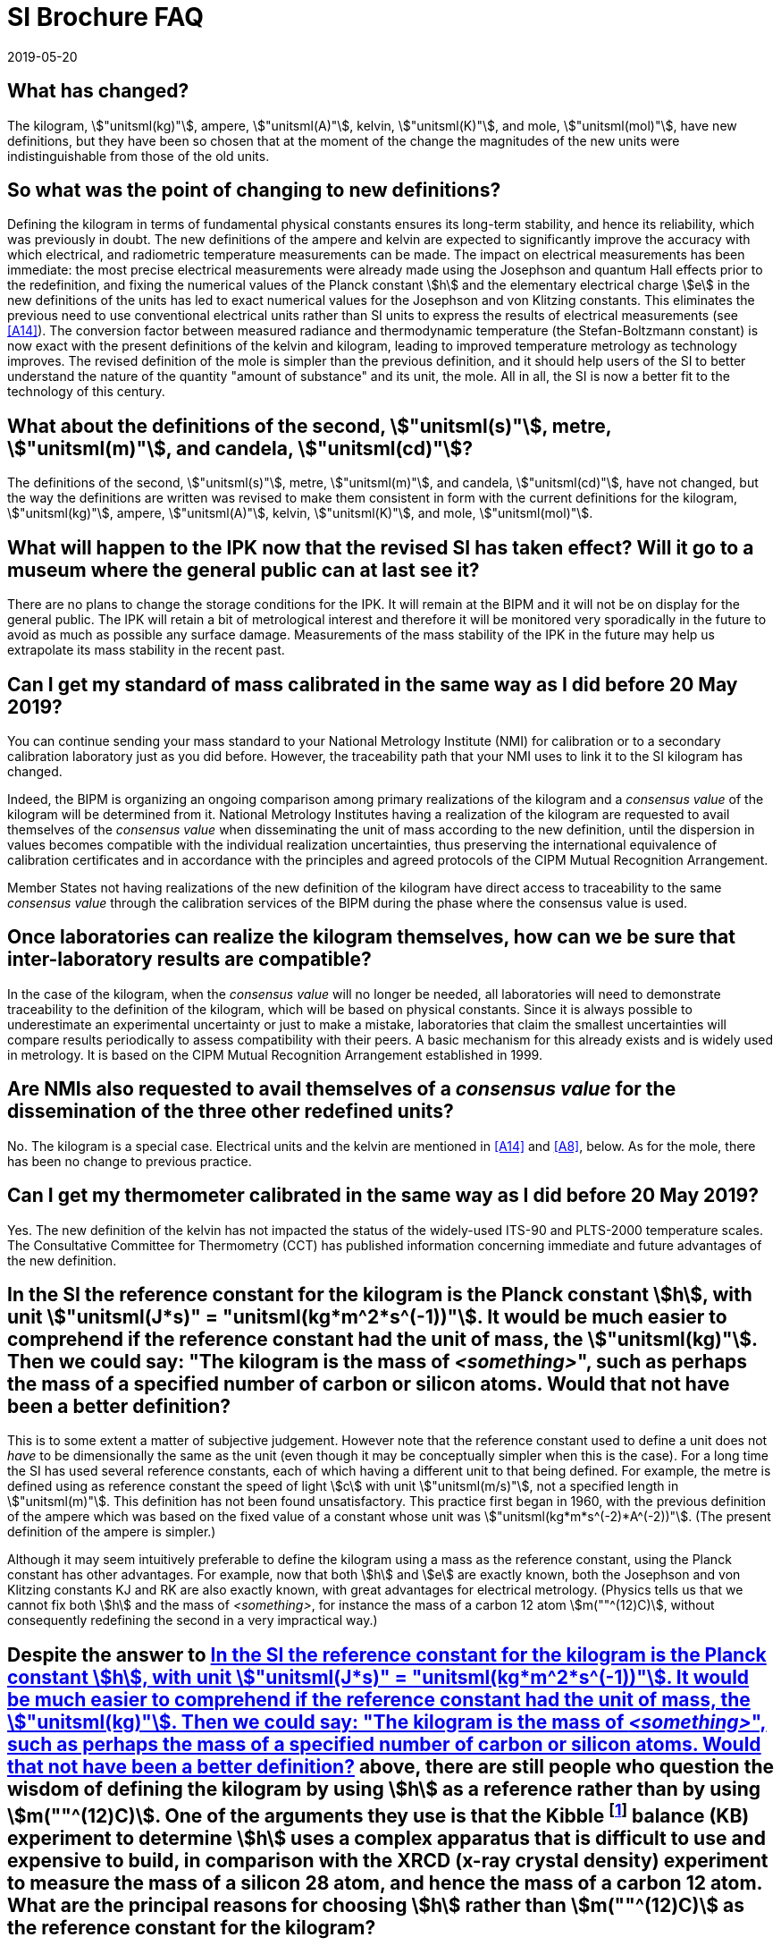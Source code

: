 = SI Brochure FAQ
:edition: 9
:copyright-year: 2019
:revdate: 2019-05-20
:language: en
:title-en: Frequently Asked Questions about the revision of the SI that came into force on 20 May 2019
:title-fr: Questions fréquentes au sujet de la révision du SI entrée en vigueur le 20 mai 2019
:status: in-force
:imagesdir: images
:mn-document-class: bipm
:mn-output-extensions: xml,html,pdf,rxl
:local-cache-only:
:data-uri-image:

[[Q1]]
== What has changed?

[[A1]]The kilogram, stem:["unitsml(kg)"], ampere, stem:["unitsml(A)"], kelvin,
stem:["unitsml(K)"], and mole, stem:["unitsml(mol)"], have new definitions,
but they have been so chosen that at the moment of the change the
magnitudes of the new units were indistinguishable from those of the
old units.

[[Q2]]
== So what was the point of changing to new definitions?

[[A2]]Defining the kilogram in terms of fundamental physical constants
ensures its long-term stability, and hence its reliability, which
was previously in doubt. The new definitions of the ampere and kelvin
are expected to significantly improve the accuracy with which electrical,
and radiometric temperature measurements can be made. The impact on
electrical measurements has been immediate: the most precise electrical
measurements were already made using the Josephson and quantum Hall
effects prior to the redefinition, and fixing the numerical values
of the Planck constant stem:[h] and the elementary electrical charge
stem:[e] in the new definitions of the units has led to exact numerical
values for the Josephson and von Klitzing constants. This eliminates
the previous need to use conventional electrical units rather than
SI units to express the results of electrical measurements (see <<A14>>).
The conversion factor between measured radiance and thermodynamic
temperature (the Stefan-Boltzmann constant) is now exact with the
present definitions of the kelvin and kilogram, leading to improved
temperature metrology as technology improves. The revised definition
of the mole is simpler than the previous definition, and it should
help users of the SI to better understand the nature of the quantity
"amount of substance" and its unit, the mole. All in all, the SI is
now a better fit to the technology of this century.

[[Q3]]
== What about the definitions of the second, stem:["unitsml(s)"], metre, stem:["unitsml(m)"], and candela, stem:["unitsml(cd)"]?

[[A3]]The definitions of the second, stem:["unitsml(s)"], metre, stem:["unitsml(m)"],
and candela, stem:["unitsml(cd)"], have not changed, but the way the
definitions are written was revised to make them consistent in form
with the current definitions for the kilogram, stem:["unitsml(kg)"],
ampere, stem:["unitsml(A)"], kelvin, stem:["unitsml(K)"], and mole,
stem:["unitsml(mol)"].

[[Q4]]
== What will happen to the IPK now that the revised SI has taken effect? Will it go to a museum where the general public can at last see it?

[[A4]]There are no plans to change the storage conditions for the IPK. It
will remain at the BIPM and it will not be on display for the general
public. The IPK will retain a bit of metrological interest and therefore
it will be monitored very sporadically in the future to avoid as much
as possible any surface damage. Measurements of the mass stability
of the IPK in the future may help us extrapolate its mass stability
in the recent past.

[[Q5]]
== Can I get my standard of mass calibrated in the same way as I did before 20 May 2019?

[[A5]]You can continue sending your mass standard to your National Metrology
Institute (NMI) for calibration or to a secondary calibration laboratory
just as you did before. However, the traceability path that your NMI
uses to link it to the SI kilogram has changed.

Indeed, the BIPM is organizing an ongoing comparison among primary
realizations of the kilogram and a _consensus value_ of the kilogram
will be determined from it. National Metrology Institutes having a
realization of the kilogram are requested to avail themselves of the
_consensus value_ when disseminating the unit of mass according to
the new definition, until the dispersion in values becomes compatible
with the individual realization uncertainties, thus preserving the
international equivalence of calibration certificates and in accordance
with the principles and agreed protocols of the CIPM Mutual Recognition
Arrangement.

Member States not having realizations of the new definition of the
kilogram have direct access to traceability to the same
_consensus value_ through the calibration services of the BIPM during
the phase where the consensus value is used.

[[Q6]]
== Once laboratories can realize the kilogram themselves, how can we be sure that inter-laboratory results are compatible?

[[A6]]In the case of the kilogram, when the _consensus value_ will no longer
be needed, all laboratories will need to demonstrate traceability
to the definition of the kilogram, which will be based on physical
constants. Since it is always possible to underestimate an experimental
uncertainty or just to make a mistake, laboratories that claim the
smallest uncertainties will compare results periodically to assess
compatibility with their peers. A basic mechanism for this already
exists and is widely used in metrology. It is based on the CIPM Mutual
Recognition Arrangement established in 1999.

[[Q7]]
== Are NMIs also requested to avail themselves of a _consensus value_ for the dissemination of the three other redefined units?

[[A7]]No. The kilogram is a special case. Electrical units and the kelvin
are mentioned in <<A14>> and <<A8>>, below. As for the mole, there
has been no change to previous practice.

[[Q8]]
== Can I get my thermometer calibrated in the same way as I did before 20 May 2019?

[[A8]]Yes. The new definition of the kelvin has not impacted the status
of the widely-used ITS-90 and PLTS-2000 temperature scales. The Consultative
Committee for Thermometry (CCT) has published information concerning
immediate and future advantages of the new definition.

[[Q9]]
== In the SI the reference constant for the kilogram is the Planck constant stem:[h], with unit stem:["unitsml(J*s)" = "unitsml(kg*m^2*s^(-1))"]. It would be much easier to comprehend if the reference constant had the unit of mass, the stem:["unitsml(kg)"]. Then we could say: "The kilogram is the mass of _<something>_", such as perhaps the mass of a specified number of carbon or silicon atoms. Would that not have been a better definition?

[[A9]]This is to some extent a matter of subjective judgement. However note
that the reference constant used to define a unit does not _have_
to be dimensionally the same as the unit (even though it may be conceptually
simpler when this is the case). For a long time the SI has used several
reference constants, each of which having a different unit to that
being defined. For example, the metre is defined using as reference
constant the speed of light stem:[c] with unit stem:["unitsml(m/s)"],
not a specified length in stem:["unitsml(m)"]. This definition has
not been found unsatisfactory. This practice first began in 1960,
with the previous definition of the ampere which was based on the
fixed value of a constant whose unit was stem:["unitsml(kg*m*s^(-2)*A^(-2))"].
(The present definition of the ampere is simpler.)

Although it may seem intuitively preferable to define the kilogram
using a mass as the reference constant, using the Planck constant
has other advantages. For example, now that both stem:[h] and stem:[e]
are exactly known, both the Josephson and von Klitzing constants KJ
and RK are also exactly known, with great advantages for electrical
metrology. (Physics tells us that we cannot fix both stem:[h] and
the mass of _<something>_, for instance the mass of a carbon 12 atom
stem:[m(""^(12)C)], without consequently redefining the second in
a very impractical way.)

[[Q10]]
== Despite the answer to <<Q9>> above, there are still people who question the wisdom of defining the kilogram by using stem:[h] as a reference rather than by using stem:[m(""^(12)C)]. One of the arguments they use is that the Kibble footnote:[To recognize Bryan Kibble's invention of the watt balance] balance (KB) experiment to determine stem:[h] uses a complex apparatus that is difficult to use and expensive to build, in comparison with the XRCD (x-ray crystal density) experiment to measure the mass of a silicon 28 atom, and hence the mass of a carbon 12 atom. What are the principal reasons for choosing stem:[h] rather than stem:[m(""^(12)C)] as the reference constant for the kilogram?

[[A10]]These are really two unrelated questions:

. Why choose stem:[h] rather than stem:[m(""^(12)C)] as the reference
constant for the kilogram?
. Does the choice of stem:[h] or stem:[m(""^(12)C)] determine whether
the kilogram will be realized in practice by a KB experiment or by
the XRCD experiment?

[start=1]
. Once the numerical value of a constant is given a fixed value, the
constant need not, indeed cannot, be measured subsequently. For example,
in 1983 when the SI was modified by making the speed of light in vacuum,
stem:[c], the reference constant for the metre, the long history of
measuring stem:[c] abruptly ended. This was an enormous benefit to
science and technology, in part because stem:[c] enters into so many
domains of science and technology that every time there was a change
to the recommended SI value of stem:[c], the values of numerous constants
and conversion factors related to stem:[c] needed to be updated. The
decision to define the numerical value of stem:[c] as exact was obviously
correct.
+
--
Similarly, stem:[h] is the fundamental constant of quantum physics
and consequently its SI value is used in many diverse fields of modern
science and technology. In the past, changes to the recommended value
of stem:[h] as experiments improved were at best annoying and at worst
confusing. The rationale for defining the numerical value of stem:[h]
was similar to that for defining stem:[c], but had the specific advantages
in electrical metrology given in <<A2>>.

Of course stem:[m(""^(12)C)] is undeniably a constant and is undeniably
important, especially for chemistry and the physics of atoms. This
is because atomic weights (if you are a chemist), also known as relative
atomic masses (if you are a physicist), are all based on stem:[m(""^(12)C)].
Nevertheless, atomic weights do not depend on the definition of the
kilogram and, of course, they have been unaffected by the new definition.
--

. No. The choice of which reference constant is used to define the
kilogram does not imply any particular method to realize the kilogram,
and none is mentioned in Resolution 1 (2018). We do know that any
realization must be traceable to stem:[h] since stem:[h] is the reference
constant in the present definition of the kilogram. However, it is
also known that stem:[h//m(""^(12)C) = Q], where stem:[Q] represents
a product of exact numerical factors and experimentally-determined
constants. The relative standard uncertainty of stem:[Q] is less than
stem:[4.5 xx 10^(-10)] based on the current recommended values of
the constants involved. An apparatus, such as the KB, which measures
a stem:[1 "unitsml(kg)"] mass standard directly in terms of stem:[h]
(through electrical measurements made with quantum devices) and auxiliary
measurements of length and time can be used to realize the kilogram.
However, an experiment that measures a stem:[1 "unitsml(kg)"] mass
standard in terms of stem:[m(""^(12)C)], as in the XRCD project, also
has the potential to realize the kilogram. This is because
stem:[m(""^12 C)Q = h], and thus the price to pay for arriving at
stem:[h] by way of stem:[m(""^(12)C)] is the added uncertainty of
stem:[Q], which is negligible in the context of realizing the present
definition.

[[Q11]]
== Have the seven base quantities and base units of the SI changed?

[[A11]]No. The seven base quantities (time, length, mass, electric current,
thermodynamic temperature, amount of substance, luminous intensity)
and corresponding base units (second, metre, kilogram, ampere, kelvin,
mole, candela) have remained unchanged.

[[Q12]]
== Have the 22 coherent derived units with special names and symbols changed?

[[A12]]No, the 22 coherent derived units with special names and symbols have
remained unchanged in the SI.

[[Q13]]
== Have the names and symbols of the multiple and sub-multiple prefixes (kilo for stem:[10^3], milli for stem:[10^(-3)], etc.) changed in the present SI?

[[A13]]No, the names and symbols for the prefixes have remained unchanged.

[[Q14]]
== Have the magnitudes of any of the units changed?

[[A14]]No. So-called "continuity conditions" were established before
the transition to help ensure that there would be no change in magnitude
of any of the SI base units, and hence no change in any units derived
from the base units.

(There is a small exception involving electrical units: since 1990
until May 2019, the electrical units used in practice were based on
conventional values for the Josephson constant and the von Klitzing
constant rather than on their SI definitions at the time. This led
to small offsets between the conventional and the SI values. The revision
of the SI has brought the practical electrical units back into the
SI. On 20 May 2019 there was a one-time change of + 0.1 parts per
million (ppm) for voltage values and of + 0.02 ppm for resistance
values when expressed in the SI units.)

[[Q15]]
== How can you fix the value of a fundamental constant like stem:[h] to define the kilogram, and e to define the ampere, and so on? How did you know what value to fix them to? What if it emerges that you have chosen the wrong value?

[[A15]]We have not fixed -- or changed -- the [underline]#_value_# of any
constant that we use to define a unit. The values of the fundamental
constants are constants of nature and we have only fixed the numerical
value of each constant when expressed in its SI unit. By fixing its
numerical value we define the magnitude of the unit in which we measure
that constant at present.

Example: If stem:[c] is the value of the speed of light, stem:[{c}]
is its numerical value, and stem:[[c\]] is the unit, so that

[stem%unnumbered]
++++
c = {c} [c] = 299792458 "unitsml(m/s)"
++++

then the value stem:[c] is the product of the number stem:[{c}] times
the unit stem:[[c\]], and the value never changes. However the factors
stem:[{c}] and stem:[[c\]] may be chosen in different ways such that
the product stem:[c] remains unchanged.

In 1983 it was decided to fix the number stem:[{c}] to be exactly
stem:[299792458], which then defined the unit of speed
stem:[[c\] = "unitsml(m/s)"]. Since the second, stem:["unitsml(s)"],
was already defined, the effect was to define the metre, stem:["unitsml(m)"].
The number stem:[{c}] in the new definition was chosen so that the
magnitude of the unit stem:["unitsml(m/s)"] was unchanged, thereby
ensuring continuity between the new and old definitions of the units.

[[Q16]]
== OK, you actually have only fixed the [underline]#_numerical value_# of the constant expressed in its [underline]#_unit_#. For the kilogram, for example, you have chosen to fix the numerical value stem:[{h}] of the Planck constant expressed in its unit stem:[[h\] = "unitsml(kg*m^2*s^(-1))"]. But the question remains: suppose a new experiment suggests that you have chosen a wrong numerical value for stem:[{h}], what then?

[[A16]]Now that we have made the change, the mass of the international prototype
of the kilogram (the IPK), which defined the kilogram from 1889 until
20 May 2019, will have to be determined by experiment. If we have
chosen a "wrong value" it simply means that the new experiment will
tell us that the mass of the IPK is not exactly stem:[1 "unitsml(kg)"].
This situation would only affect macroscopic mass measurements; the
masses of atoms and the values of other constants related to quantum
physics would not be affected. Continuing with the definition of the
kilogram agreed in 1889 would continue the practice of using a reference
quantity (i.e. the mass of the IPK) that we cannot be sure is not
changing with time compared to a true invariant such as the mass of
an atom or the Planck constant.

There has been much debate over the years about how much the mass
of the IPK might be changing with respect to the mass of a true physical
constant. The advantage of the new definition is that we are certain
that the reference constant used to define the kilogram is a true
invariant.

[[Q17]]
== Each of the fundamental constants used to define a unit has an uncertainty; its value is not known exactly. But you have fixed its numerical value exactly. How can you do that? What has happened to the uncertainty?

[[A17]]The previous definition of the kilogram fixed the mass of the IPK
to be one kilogram exactly with zero uncertainty,
stem:[u_r(m_("IPK")) = 0]. The Planck constant, before the revision
of the SI, was experimentally determined, and had reached a relative
standard uncertainty of 1.0 part in stem:[10^8],
stem:[u_r(h) = 1.0 xx 10^(-8)].

Now, the value of stem:[h] is known exactly in terms of its SI unit
so that stem:[u_r(h) = 0]. But the mass of the IPK needs to be experimentally
determined, and its initial value has a relative uncertainty of
stem:[ur(m_("IPK")) = 1.0 xx 10^(-8)]. Thus the uncertainty is not
lost in the new definition, but it moves to become the uncertainty
of the previous reference that is no longer used, as in the table
below.

[cols="3",options="header,unnumbered"]
|===
| Constant used to define the kilogram
| Previous SI status uncertainty
| Current SI status uncertainty

| mass of the IPK, stem:[m(cc "K")] | exact 0 | expt. stem:[1.0 xx 10^(-8)]
| Planck constant, stem:[h] | expt. stem:[1.0 xx 10^(-8)] | exact 0
|===

[[Q18]]
== The unit of the Planck constant is the unit of action, stem:["unitsml(J*s)" = "unitsml(kg*m^2*s^(-1))"]. How does fixing the numerical value of the Planck constant define the kilogram?

[[A18]]Fixing the numerical value of stem:[h] actually defines the unit of
action, stem:["unitsml(J*s)" = "unitsml(kg*m^2*s^(-1))"]. But if we
have already defined the second, stem:["unitsml(s)"], to fix the numerical
value of the caesium hyperfine transition frequency stem:[Delta nu_("Cs")],
and the metre, stem:["unitsml(m)"], to fix the numerical value of
the speed of light in vacuum, stem:[c], then fixing the magnitude
of the unit stem:["unitsml(kg*m^2*s^(-1))"] has the effect of defining
the unit stem:["unitsml(kg)"].

[[Q19]]
== Are not the current definitions of the base units in the Revised SI circular definitions, and therefore unsatisfactory?

[[A19]]No, they are not circular. A circular definition is one that makes
use of the result of the definition in formulating the definition.
The words for the individual definitions of the base units in the
current SI specify the _numerical value_ of each chosen reference
constant to define the corresponding unit, but this does not make
use of the result to formulate the definition.

[[Q20]]
== Can we still check the consistency of physics now that we have fixed the values of all the fundamental constants?

[[A20]]We have not fixed the values of all the fundamental constants, only
the [underline]#_numerical values_# of a small subset and combinations
of the constants in this subset. This has had the effect of changing
the definitions of the units, but not the equations of physics, and
it cannot prevent researchers from checking the consistency of the
equations.

[[Q21]]
== Now the physical constants stem:[c], stem:[h] and stem:[e] all have fixed numerical values. But doesn't this fix the value of the fine-structure constant, which must not be given a fixed value?

[[A21]]No. The value of the fine-structure constant continues to be determined
by experiment. In the SI, the fine-structure constant has always depended
on stem:[c], stem:[h], stem:[e] and stem:[mu_0]. The fourth constant
is the vacuum magnetic permeability, which previously defined the
ampere but now is determined experimentally from a measurement of
the fine-structure constant.


